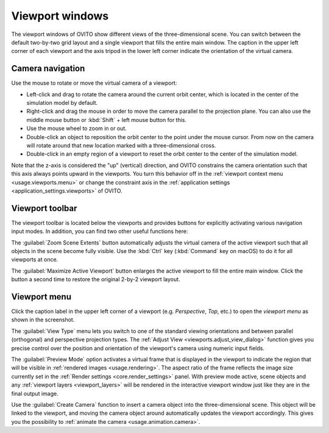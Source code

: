 .. _usage.viewports:

Viewport windows
================

The viewport windows of OVITO show different views of the three-dimensional scene.
You can switch between the default two-by-two grid layout and a single viewport that fills the entire main window.
The caption in the upper left corner of each viewport and the axis tripod in the lower left corner
indicate the orientation of the virtual camera.

.. _usage.viewports.navigation:

Camera navigation
-----------------

.. image:: /images/viewport_control_toolbar/viewport_screenshot.*
  :width: 30%
  :align: right

Use the mouse to rotate or move the virtual camera of a viewport:

* Left-click and drag to rotate the camera around the current orbit center, which is located in the center of the simulation model by default.
* Right-click and drag the mouse in order to move the camera parallel to the projection plane. You can also use the middle mouse button 
  or :kbd:`Shift` + left mouse button for this.
* Use the mouse wheel to zoom in or out.
* Double-click an object to reposition the orbit center to the point under the mouse cursor. 
  From now on the camera will rotate around that new location marked with a three-dimensional cross.
* Double-click in an empty region of a viewport to reset the orbit center to the center of the simulation model.

Note that the z-axis is considered the "up" (vertical) direction, and OVITO constrains the camera orientation 
such that this axis always points upward in the viewports. You turn this behavior off in the :ref:`viewport context menu <usage.viewports.menu>` 
or change the constraint axis in the :ref:`application settings <application_settings.viewports>` of OVITO.

.. _usage.viewports.toolbar:

Viewport toolbar
----------------

.. image:: /images/viewport_control_toolbar/viewport_toolbar.*
   :width: 16%
   :align: left

The viewport toolbar is located below the viewports and provides buttons for explicitly activating various navigation input modes.
In addition, you can find two other useful functions here:

.. image:: /images/viewport_control_toolbar/zoom_scene_extents.bw.*
   :width: 32
   :align: right

The :guilabel:`Zoom Scene Extents` button automatically adjusts the virtual camera of the active viewport
such that all objects in the scene become fully visible. Use the :kbd:`Ctrl` key (:kbd:`Command` key on macOS) to 
do it for all viewports at once.

.. image:: /images/viewport_control_toolbar/maximize_viewport.bw.*
   :width: 32
   :align: right

The :guilabel:`Maximize Active Viewport` button enlarges the active viewport to fill the entire main window.
Click the button a second time to restore the original 2-by-2 viewport layout.

.. _usage.viewports.menu:

Viewport menu
-------------

.. image:: /images/viewport_control_toolbar/viewport_menu_screenshot.*
   :width: 30%
   :align: right

Click the caption label in the upper left corner of a viewport (e.g. *Perspective*, *Top*, etc.)
to open the *viewport menu* as shown in the screenshot.

The :guilabel:`View Type` menu lets you switch to one of the standard
viewing orientations and between parallel (orthogonal) and perspective projection types. The
:ref:`Adjust View <viewports.adjust_view_dialog>` function gives you precise
control over the position and orientation of the viewport's camera using numeric input fields.

The :guilabel:`Preview Mode` option activates a virtual frame that is displayed in the viewport to
indicate the region that will be visible in :ref:`rendered images <usage.rendering>`. The aspect ratio of the frame reflects the
image size currently set in the :ref:`Render settings <core.render_settings>` panel.
With preview mode active, scene objects and any :ref:`viewport layers <viewport_layers>` will
be rendered in the interactive viewport window just like they are in the final output image.

Use the :guilabel:`Create Camera` function to insert a camera object into the three-dimensional
scene. This object will be linked to the viewport, and moving the camera object around automatically updates the viewport
accordingly. This gives you the possibility to :ref:`animate the camera <usage.animation.camera>`.
